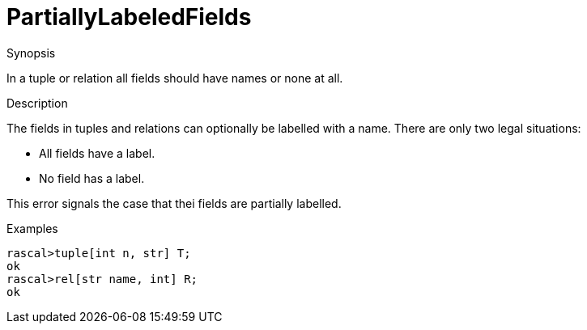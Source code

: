 
[[Static-PartiallyLabeledFields]]
# PartiallyLabeledFields
:concept: Static/PartiallyLabeledFields

.Synopsis
In a tuple or relation all fields should have names or none at all.

.Syntax

.Types

.Function
       
.Usage

.Description
The fields in tuples and relations can optionally be labelled with a name.
There are only two legal situations:

*  All fields have a label.
*  No field has a label.


This error signals the case that thei fields are partially labelled.


.Examples
[source,rascal-shell-error]
----
rascal>tuple[int n, str] T;
ok
rascal>rel[str name, int] R;
ok
----
.Benefits

.Pitfalls


:leveloffset: +1

:leveloffset: -1